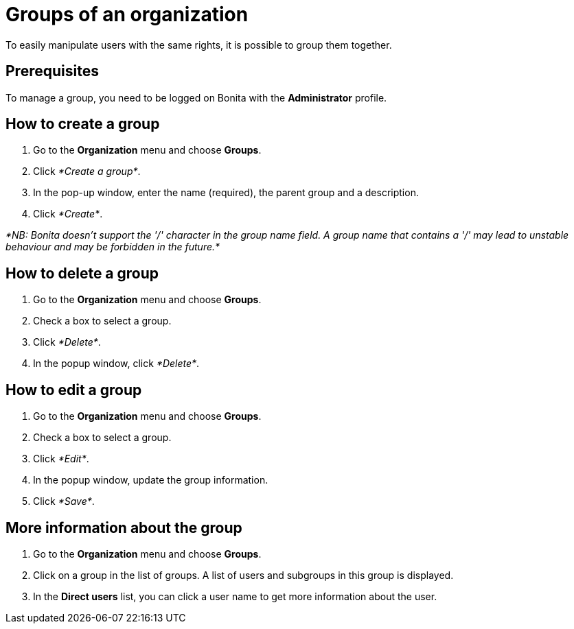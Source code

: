 = Groups of an organization

To easily manipulate users with the same rights, it is possible to group them together.

== Prerequisites

To manage a group, you need to be logged on Bonita with the *Administrator* profile.

== How to create a group

. Go to the *Organization* menu and choose *Groups*.
. Click _*Create a group*_.
. In the pop-up window, enter the name (required), the parent group and a description.
. Click _*Create*_.

_*NB: Bonita doesn't support the '/' character in the group name field.
A group name that contains a '/' may lead to unstable behaviour and may be forbidden in the future.*_

== How to delete a group

. Go to the *Organization* menu and choose *Groups*.
. Check a box to select a group.
. Click _*Delete*_.
. In the popup window, click _*Delete*_.

== How to edit a group

. Go to the *Organization* menu and choose *Groups*.
. Check a box to select a group.
. Click _*Edit*_.
. In the popup window, update the group information.
. Click _*Save*_.

== More information about the group

. Go to the *Organization* menu and choose *Groups*.
. Click on a group in the list of groups.
A list of users and subgroups in this group is displayed.
. In the *Direct users* list, you can click a user name to get more information about the user.
